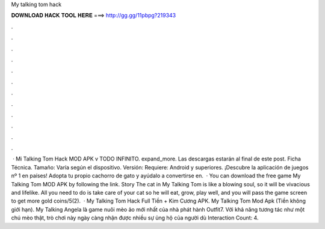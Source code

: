 My talking tom hack

𝐃𝐎𝐖𝐍𝐋𝐎𝐀𝐃 𝐇𝐀𝐂𝐊 𝐓𝐎𝐎𝐋 𝐇𝐄𝐑𝐄 ===> http://gg.gg/11pbpg?219343

.

.

.

.

.

.

.

.

.

.

.

.

 · Mi Talking Tom Hack MOD APK v TODO INFINITO. expand_more. Las descargas estarán al final de este post. Ficha Técnica. Tamaño: Varía según el dispositivo. Versión: Requiere: Android y superiores. ¡Descubre la aplicación de juegos nº 1 en países! Adopta tu propio cachorro de gato y ayúdalo a convertirse en.  · You can download the free game My Talking Tom MOD APK by following the link. Story The cat in My Talking Tom is like a blowing soul, so it will be vivacious and lifelike. All you need to do is take care of your cat so he will eat, grow, play well, and you will pass the game screen to get more gold coins/5(2).  · My Talking Tom Hack Full Tiền + Kim Cương APK. My Talking Tom Mod Apk (Tiền không giới hạn). My Talking Angela là game nuôi mèo ảo mới nhất của nhà phát hành Outfit7. Với khả năng tương tác như một chú mèo thật, trò chơi này ngày càng nhận được nhiều sự ủng hộ của người dù Interaction Count: 4.